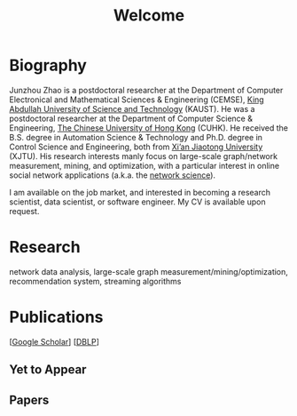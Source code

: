 # -*- fill-column: 100; -*-
#+TITLE: Welcome
#+OPTIONS: toc:nil num:nil


* Biography
  Junzhou Zhao is a postdoctoral researcher at the Department of Computer Electronical and
  Mathematical Sciences & Engineering (CEMSE), [[https://www.kaust.edu.sa/][King Abdullah University of Science and Technology]]
  (KAUST). He was a postdoctoral researcher at the Department of Computer Science & Engineering, [[http://www.cse.cuhk.edu.hk/en/][The
  Chinese University of Hong Kong]] (CUHK). He received the B.S. degree in Automation Science &
  Technology and Ph.D. degree in Control Science and Engineering, both from [[http://en.xjtu.edu.cn/][Xi’an Jiaotong
  University]] (XJTU). His research interests manly focus on large-scale graph/network measurement,
  mining, and optimization, with a particular interest in online social network applications (a.k.a.
  the [[https://en.wikipedia.org/wiki/Network_science][network science]]).

  [[./img/news.gif]] I am available on the job market, and interested in becoming a research scientist,
  data scientist, or software engineer. My CV is available upon request.

* Research

  network data analysis, large-scale graph measurement/mining/optimization, recommendation system,
  streaming algorithms


* Publications

  [[[https://scholar.google.com/citations?hl=en&user=hBLT754AAAAJ&view_op=list_works&sortby=pubdate][Google Scholar]]] [[[http://dblp.uni-trier.de/pers/hd/z/Zhao:Junzhou][DBLP]]]

** Yet to Appear

  #+INCLUDE: "~/git_project/junzhouzhao.github.io/publication/yet_to_appear.org"

** Papers

  #+INCLUDE: "~/git_project/junzhouzhao.github.io/publication/papers.org"


# ** ArXiv Updates

   # #+INCLUDE: "~/git_project/junzhouzhao.github.io/publication/arxiv.org"

